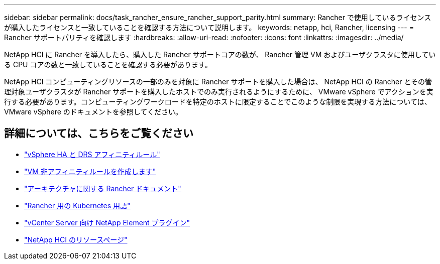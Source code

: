 ---
sidebar: sidebar 
permalink: docs/task_rancher_ensure_rancher_support_parity.html 
summary: Rancher で使用しているライセンスが購入したライセンスと一致していることを確認する方法について説明します。 
keywords: netapp, hci, Rancher, licensing 
---
= Rancher サポートパリティを確認します
:hardbreaks:
:allow-uri-read: 
:nofooter: 
:icons: font
:linkattrs: 
:imagesdir: ../media/


[role="lead"]
NetApp HCI に Rancher を導入したら、購入した Rancher サポートコアの数が、 Rancher 管理 VM およびユーザクラスタに使用している CPU コアの数と一致していることを確認する必要があります。

NetApp HCI コンピューティングリソースの一部のみを対象に Rancher サポートを購入した場合は、 NetApp HCI の Rancher とその管理対象ユーザクラスタが Rancher サポートを購入したホストでのみ実行されるようにするために、 VMware vSphere でアクションを実行する必要があります。コンピューティングワークロードを特定のホストに限定することでこのような制限を実現する方法については、 VMware vSphere のドキュメントを参照してください。

[discrete]
== 詳細については、こちらをご覧ください

* https://docs.vmware.com/en/VMware-vSphere/6.5/com.vmware.vsphere.avail.doc/GUID-E137A9F8-17E4-4DE7-B986-94A0999CF327.html["vSphere HA と DRS アフィニティルール"^]
* https://docs.vmware.com/en/VMware-vSphere/6.7/com.vmware.vsphere.resmgmt.doc/GUID-FBE46165-065C-48C2-B775-7ADA87FF9A20.html["VM 非アフィニティルールを作成します"^]
* https://rancher.com/docs/rancher/v2.x/en/overview/architecture/["アーキテクチャに関する Rancher ドキュメント"^]
* https://rancher.com/docs/rancher/v2.x/en/overview/concepts/["Rancher 用の Kubernetes 用語"^]
* https://docs.netapp.com/us-en/vcp/index.html["vCenter Server 向け NetApp Element プラグイン"^]
* https://www.netapp.com/us/documentation/hci.aspx["NetApp HCI のリソースページ"^]

